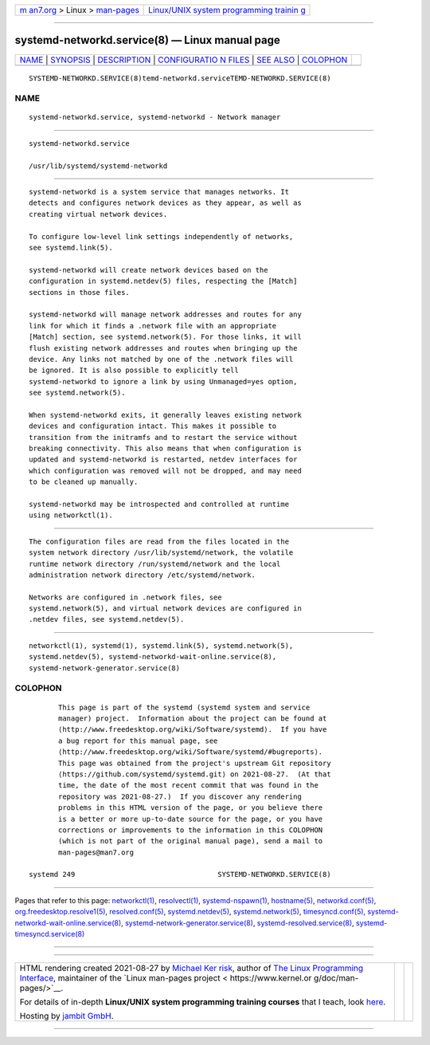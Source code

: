 .. container:: page-top

.. container:: nav-bar

   +----------------------------------+----------------------------------+
   | `m                               | `Linux/UNIX system programming   |
   | an7.org <../../../index.html>`__ | trainin                          |
   | > Linux >                        | g <http://man7.org/training/>`__ |
   | `man-pages <../index.html>`__    |                                  |
   +----------------------------------+----------------------------------+

--------------

systemd-networkd.service(8) — Linux manual page
===============================================

+-----------------------------------+-----------------------------------+
| `NAME <#NAME>`__ \|               |                                   |
| `SYNOPSIS <#SYNOPSIS>`__ \|       |                                   |
| `DESCRIPTION <#DESCRIPTION>`__ \| |                                   |
| `CONFIGURATIO                     |                                   |
| N FILES <#CONFIGURATION_FILES>`__ |                                   |
| \| `SEE ALSO <#SEE_ALSO>`__ \|    |                                   |
| `COLOPHON <#COLOPHON>`__          |                                   |
+-----------------------------------+-----------------------------------+
| .. container:: man-search-box     |                                   |
+-----------------------------------+-----------------------------------+

::

   SYSTEMD-NETWORKD.SERVICE(8)temd-networkd.serviceTEMD-NETWORKD.SERVICE(8)

NAME
-------------------------------------------------

::

          systemd-networkd.service, systemd-networkd - Network manager


---------------------------------------------------------

::

          systemd-networkd.service

          /usr/lib/systemd/systemd-networkd


---------------------------------------------------------------

::

          systemd-networkd is a system service that manages networks. It
          detects and configures network devices as they appear, as well as
          creating virtual network devices.

          To configure low-level link settings independently of networks,
          see systemd.link(5).

          systemd-networkd will create network devices based on the
          configuration in systemd.netdev(5) files, respecting the [Match]
          sections in those files.

          systemd-networkd will manage network addresses and routes for any
          link for which it finds a .network file with an appropriate
          [Match] section, see systemd.network(5). For those links, it will
          flush existing network addresses and routes when bringing up the
          device. Any links not matched by one of the .network files will
          be ignored. It is also possible to explicitly tell
          systemd-networkd to ignore a link by using Unmanaged=yes option,
          see systemd.network(5).

          When systemd-networkd exits, it generally leaves existing network
          devices and configuration intact. This makes it possible to
          transition from the initramfs and to restart the service without
          breaking connectivity. This also means that when configuration is
          updated and systemd-networkd is restarted, netdev interfaces for
          which configuration was removed will not be dropped, and may need
          to be cleaned up manually.

          systemd-networkd may be introspected and controlled at runtime
          using networkctl(1).


-------------------------------------------------------------------------------

::

          The configuration files are read from the files located in the
          system network directory /usr/lib/systemd/network, the volatile
          runtime network directory /run/systemd/network and the local
          administration network directory /etc/systemd/network.

          Networks are configured in .network files, see
          systemd.network(5), and virtual network devices are configured in
          .netdev files, see systemd.netdev(5).


---------------------------------------------------------

::

          networkctl(1), systemd(1), systemd.link(5), systemd.network(5),
          systemd.netdev(5), systemd-networkd-wait-online.service(8),
          systemd-network-generator.service(8)

COLOPHON
---------------------------------------------------------

::

          This page is part of the systemd (systemd system and service
          manager) project.  Information about the project can be found at
          ⟨http://www.freedesktop.org/wiki/Software/systemd⟩.  If you have
          a bug report for this manual page, see
          ⟨http://www.freedesktop.org/wiki/Software/systemd/#bugreports⟩.
          This page was obtained from the project's upstream Git repository
          ⟨https://github.com/systemd/systemd.git⟩ on 2021-08-27.  (At that
          time, the date of the most recent commit that was found in the
          repository was 2021-08-27.)  If you discover any rendering
          problems in this HTML version of the page, or you believe there
          is a better or more up-to-date source for the page, or you have
          corrections or improvements to the information in this COLOPHON
          (which is not part of the original manual page), send a mail to
          man-pages@man7.org

   systemd 249                                  SYSTEMD-NETWORKD.SERVICE(8)

--------------

Pages that refer to this page:
`networkctl(1) <../man1/networkctl.1.html>`__, 
`resolvectl(1) <../man1/resolvectl.1.html>`__, 
`systemd-nspawn(1) <../man1/systemd-nspawn.1.html>`__, 
`hostname(5) <../man5/hostname.5.html>`__, 
`networkd.conf(5) <../man5/networkd.conf.5.html>`__, 
`org.freedesktop.resolve1(5) <../man5/org.freedesktop.resolve1.5.html>`__, 
`resolved.conf(5) <../man5/resolved.conf.5.html>`__, 
`systemd.netdev(5) <../man5/systemd.netdev.5.html>`__, 
`systemd.network(5) <../man5/systemd.network.5.html>`__, 
`timesyncd.conf(5) <../man5/timesyncd.conf.5.html>`__, 
`systemd-networkd-wait-online.service(8) <../man8/systemd-networkd-wait-online.service.8.html>`__, 
`systemd-network-generator.service(8) <../man8/systemd-network-generator.service.8.html>`__, 
`systemd-resolved.service(8) <../man8/systemd-resolved.service.8.html>`__, 
`systemd-timesyncd.service(8) <../man8/systemd-timesyncd.service.8.html>`__

--------------

--------------

.. container:: footer

   +-----------------------+-----------------------+-----------------------+
   | HTML rendering        |                       | |Cover of TLPI|       |
   | created 2021-08-27 by |                       |                       |
   | `Michael              |                       |                       |
   | Ker                   |                       |                       |
   | risk <https://man7.or |                       |                       |
   | g/mtk/index.html>`__, |                       |                       |
   | author of `The Linux  |                       |                       |
   | Programming           |                       |                       |
   | Interface <https:     |                       |                       |
   | //man7.org/tlpi/>`__, |                       |                       |
   | maintainer of the     |                       |                       |
   | `Linux man-pages      |                       |                       |
   | project <             |                       |                       |
   | https://www.kernel.or |                       |                       |
   | g/doc/man-pages/>`__. |                       |                       |
   |                       |                       |                       |
   | For details of        |                       |                       |
   | in-depth **Linux/UNIX |                       |                       |
   | system programming    |                       |                       |
   | training courses**    |                       |                       |
   | that I teach, look    |                       |                       |
   | `here <https://ma     |                       |                       |
   | n7.org/training/>`__. |                       |                       |
   |                       |                       |                       |
   | Hosting by `jambit    |                       |                       |
   | GmbH                  |                       |                       |
   | <https://www.jambit.c |                       |                       |
   | om/index_en.html>`__. |                       |                       |
   +-----------------------+-----------------------+-----------------------+

--------------

.. container:: statcounter

   |Web Analytics Made Easy - StatCounter|

.. |Cover of TLPI| image:: https://man7.org/tlpi/cover/TLPI-front-cover-vsmall.png
   :target: https://man7.org/tlpi/
.. |Web Analytics Made Easy - StatCounter| image:: https://c.statcounter.com/7422636/0/9b6714ff/1/
   :class: statcounter
   :target: https://statcounter.com/
